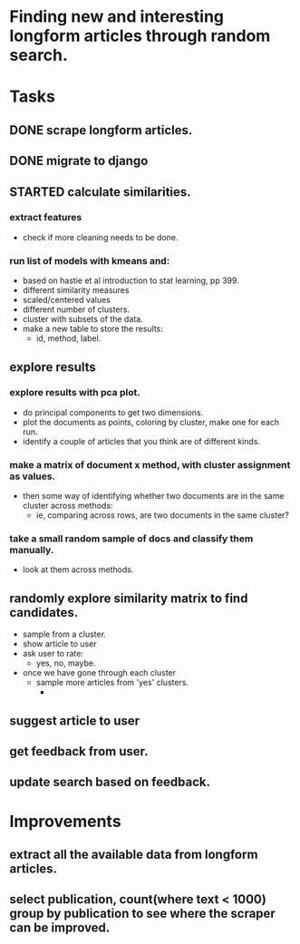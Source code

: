 * Finding new and interesting longform articles through random search.

* Tasks
** DONE scrape longform articles.
CLOSED: [2015-06-13 Sat 10:26]
:LOGBOOK:  
- State "DONE"       from "STARTED"    [2015-06-13 Sat 10:26]
:END:      
** DONE migrate to django
CLOSED: [2015-06-13 Sat 13:01]
:LOGBOOK:  
- State "DONE"       from "STARTED"    [2015-06-13 Sat 13:01]
CLOCK: [2015-06-13 Sat 10:42]--[2015-06-13 Sat 13:01] =>  2:19
CLOCK: [2015-06-13 Sat 10:26]--[2015-06-13 Sat 10:36] =>  0:10
:END:      
** STARTED calculate similarities.
:LOGBOOK:  
CLOCK: [2015-06-13 Sat 13:01]--[2015-06-13 Sat 15:17] =>  2:16
:END:      
*** extract features
- check if more cleaning needs to be done.

*** run list of models with kmeans and:
- based on hastie et al introduction to stat learning, pp 399.
- different similarity measures
- scaled/centered values
- different number of clusters.
- cluster with subsets of the data.
- make a new table to store the results:
  - id, method, label.
** explore results
:LOGBOOK:  
CLOCK: [2015-06-14 Sun 11:02]
:END:      
*** explore results with pca plot.
- do principal components to get two dimensions.
- plot the documents as points, coloring by cluster, make one for each run.
- identify a couple of articles that you think are of different kinds.
*** make a matrix of document x method, with cluster assignment as values.
- then some way of identifying whether two documents are in the same cluster
  across methods:
  - ie, comparing across rows, are two documents in the same cluster?
*** take a small random sample of docs and classify them manually.
- look at them across methods.
** randomly explore similarity matrix to find candidates.
- sample from a cluster.
- show article to user
- ask user to rate:
  - yes, no, maybe.
- once we have gone through each cluster
  - sample more articles from 'yes' clusters.
    - 
** suggest article to user
** get feedback from user.
** update search based on feedback.
* Improvements
** extract all the available data from longform articles.
** select publication, count(where text < 1000) group by publication to see where the scraper can be improved.
** 

